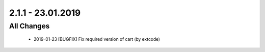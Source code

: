 .. ==================================================
.. FOR YOUR INFORMATION
.. --------------------------------------------------
.. -*- coding: utf-8 -*- with BOM.

2.1.1 - 23.01.2019
==================

All Changes
-----------

   - 2019-01-23 [BUGFIX] Fix required version of cart (by extcode)

